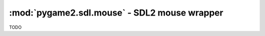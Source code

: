 ﻿.. module:: pygame2.sdl.mouse
   :synopsis: SDL2 mouse wrapper

:mod:`pygame2.sdl.mouse` - SDL2 mouse wrapper
=============================================


.. function:: SDL_BUTTON(x : int) -> int

   Creates a bitmask for the ``SDL_BUTTON_`` constants.

   This wraps `SDL_BUTTON`.

.. class:: SDL_Curosr()

   TODO

.. function:: create_color_cursor(surface : SDL_Surface, hotx : int, hoty : int) -> SDL_Cursor

   Creates a cursor from the passed *surface*. If the cursor could not be
   created, a :exc:`pygame2.sdl.SDLError` is raised.

   This wraps `SDL_CreateColorCursor`.

.. function:: create_cursor(data : bytes, mask : bytes, w : int, h : int, \
                            hotx : int, hoty : int) -> SDL_Cursor

   Creates a cursor from the passed black/white *data* and alpha *mask*.

   This wraps `SDL_CreateCursor`.

.. function:: free_cursor(cursor : SDL_Cursor) -> None

   Releases the resources hold by the passed *cursor*.

   This wraps `SDL_FreeCursor`.

.. function:: get_cursor() -> SDL_Cursor

   Retrieves the currently used :class:`SDL_Cursor`.

   This wraps `SDL_GetCursor`.

.. function:: set_cursor(cursor : SDL_Cursor) -> None

   Sets the :class:`SDL_Cursor` to be used by the mouse input device.

   This wraps `SDL_SetCursor`.

.. function:: get_mouse_focus() -> SDL_Window

   Gets the :class:`pygame2.sdl.video.SDL_Window` that currently has the mouse
   input focus.

   This wraps `SDL_GetMouseFocus`.

.. function:: get_mouse_state() -> (int, int, int)

   This retrieves the current mouse button state and its x and y coordinates
   on the currently focused :class:`pygame2.sdl.video.SDL_Window`.
   The mouse button state is a bitmask, which can be tested with
   :func:`SDL_BUTTON()`.

   This wraps `SDL_GetMouseState`.

.. function:: get_relative_mouse_mode() -> bool

   Checks, whether the relative mouse mode is enabled or not.

   This wraps `SDL_GetRelativeMouseMode`.

.. function:: get_relative_mouse_state() -> (int, int, int)

   The current button state is returned as a button bitmask, which can
   be tested using :func:`SDL_BUTTON()`, and x and y are set to the mouse
   deltas since the last call to :func:`get_relative_mouse_state()`.

   This wraps `SDL_GetRelativeMouseState`.

.. function:: set_relative_mouse_mode(enabled : bool) -> None

   Enables or disables the relative mouse mode. While the mouse is in
   relative mode, the cursor is hidden, and the driver will try to report
   continuous motion in the current window. Only relative motion events will
   be delivered, the mouse position will not change.

   .. note::

      This function will flush any pending mouse motion.

   This wraps `SDL_SetRelativeMouseMode`.

.. function:: show_cursor(show : int) -> bool

   Shows, hides or queries the state of the mouse cursor. If *show* is 1
   or ``True``, the cursor will be shown, if it is 0 or ``False``, the
   cursor will be hidden. If *show* is -1, the state of the cursor
   (shown or hidden) will be returned as boolean flag.

   This will always return a bool, indicating whether the cursor is
   shown or hidden.

   This wraps `SDL_ShowCursor`.

.. function:: warp_mouse_in_window(window : SDL_Window, x : int, y : int) -> None

   Moves the mouse to the given position in the specified *window*. If
   *window* is ``None``, the mouse will be moved to the position in the SDL
   window, which currently has the input focus.

   This wraps `SDL_WarpMouseInWindow`.
